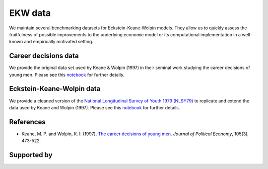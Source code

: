 .. |logo| image:: material/OSE_logo_no_type_RGB.svg
   :height: 22px

|logo| EKW data
===============

.. image:: https://img.shields.io/badge/License-MIT-yellow.svg
    :target: https://opensource.org/licenses/MIT

.. image:: https://github.com/OpenSourceEconomics/ekw-data/workflows/Continuous%20Integration/badge.svg
    :target: https://github.com/OpenSourceEconomics/ekw-data/actions?query=branch%3Amaster

.. image:: https://img.shields.io/badge/code%20style-black-000000.svg
    :target: https://github.com/psf/black

.. image:: https://img.shields.io/badge/zulip-join_chat-brightgreen.svg
    :target: https://ose.zulipchat.com

We maintain several benchmarking datasets for Eckstein-Keane-Wolpin models. They allow us to quickly assess the fruitfulness of possible improvements to the underlying economic model or its computational implementation in a well-known and empirically motivated setting.

Career decisions data
---------------------

We provide the original data set used by Keane & Wolpin (1997) in their seminal work studying the career decisions of young men. Please see this `notebook <http://nbviewer.jupyter.org/github/ekw-data/blob/master/career-decisions/exploration.ipynb/>`_ for further details.

Eckstein-Keane-Wolpin data
--------------------------

We provide a cleaned version of the `National Longitudinal Survey of Youth 1979 (NLSY79) <https://www.nlsinfo.org/content/cohorts/nlsy79>`_ to replicate and extend the data used by Keane and Wolpin (1997). Please see this `notebook <http://nbviewer.jupyter.org/github/ekw-data/blob/master/eckstein-keane-wolpin/exploration.ipynb/>`_ for further details.

References
----------

- Keane, M. P. and Wolpin, K. I. (1997). `The career decisions of young men <http://www.journals.uchicago.edu/doi/10.1086/262080>`_. *Journal of Political Economy*, 105(3), 473-522.

Supported by
------------

.. image:: material/OSE_sb_web.svg
    :width: 22 %
    :target: https://github.com/OpenSourceEconomics
